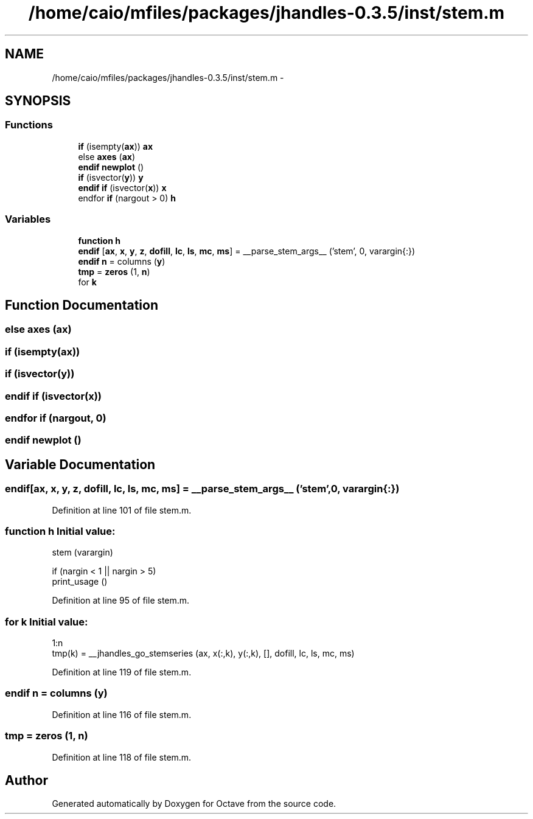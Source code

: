 .TH "/home/caio/mfiles/packages/jhandles-0.3.5/inst/stem.m" 3 "Tue Nov 27 2012" "Version 3.0" "Octave" \" -*- nroff -*-
.ad l
.nh
.SH NAME
/home/caio/mfiles/packages/jhandles-0.3.5/inst/stem.m \- 
.SH SYNOPSIS
.br
.PP
.SS "Functions"

.in +1c
.ti -1c
.RI "\fBif\fP (isempty(\fBax\fP)) \fBax\fP"
.br
.ti -1c
.RI "else \fBaxes\fP (\fBax\fP)"
.br
.ti -1c
.RI "\fBendif\fP \fBnewplot\fP ()"
.br
.ti -1c
.RI "\fBif\fP (isvector(\fBy\fP)) \fBy\fP"
.br
.ti -1c
.RI "\fBendif\fP \fBif\fP (isvector(\fBx\fP)) \fBx\fP"
.br
.ti -1c
.RI "endfor \fBif\fP (nargout > 0) \fBh\fP"
.br
.in -1c
.SS "Variables"

.in +1c
.ti -1c
.RI "\fBfunction\fP \fBh\fP"
.br
.ti -1c
.RI "\fBendif\fP [\fBax\fP, \fBx\fP, \fBy\fP, \fBz\fP, \fBdofill\fP, \fBlc\fP, \fBls\fP, \fBmc\fP, \fBms\fP] = __parse_stem_args__ ('stem', 0, varargin{:})"
.br
.ti -1c
.RI "\fBendif\fP \fBn\fP = columns (\fBy\fP)"
.br
.ti -1c
.RI "\fBtmp\fP = \fBzeros\fP (1, \fBn\fP)"
.br
.ti -1c
.RI "for \fBk\fP"
.br
.in -1c
.SH "Function Documentation"
.PP 
.SS "else \fBaxes\fP (\fBax\fP)"
.SS "\fBif\fP (isempty(\fBax\fP))"
.SS "\fBif\fP (isvector(\fBy\fP))"
.SS "\fBendif\fP \fBif\fP (isvector(\fBx\fP))"
.SS "endfor \fBif\fP (nargout, 0)"
.SS "\fBendif\fP \fBnewplot\fP ()"
.SH "Variable Documentation"
.PP 
.SS "\fBendif\fP[\fBax\fP, \fBx\fP, \fBy\fP, \fBz\fP, \fBdofill\fP, \fBlc\fP, \fBls\fP, \fBmc\fP, \fBms\fP] = __parse_stem_args__ ('stem', 0, varargin{:})"
.PP
Definition at line 101 of file stem\&.m\&.
.SS "\fBfunction\fP \fBh\fP"\fBInitial value:\fP
.PP
.nf
 stem (varargin)

  if (nargin < 1 || nargin > 5)
    print_usage ()
.fi
.PP
Definition at line 95 of file stem\&.m\&.
.SS "for \fBk\fP"\fBInitial value:\fP
.PP
.nf
 1:n
    tmp(k) = __jhandles_go_stemseries (ax, x(:,k), y(:,k), [], dofill, lc, ls, mc, ms)
.fi
.PP
Definition at line 119 of file stem\&.m\&.
.SS "\fBendif\fP \fBn\fP = columns (\fBy\fP)"
.PP
Definition at line 116 of file stem\&.m\&.
.SS "\fBtmp\fP = \fBzeros\fP (1, \fBn\fP)"
.PP
Definition at line 118 of file stem\&.m\&.
.SH "Author"
.PP 
Generated automatically by Doxygen for Octave from the source code\&.
